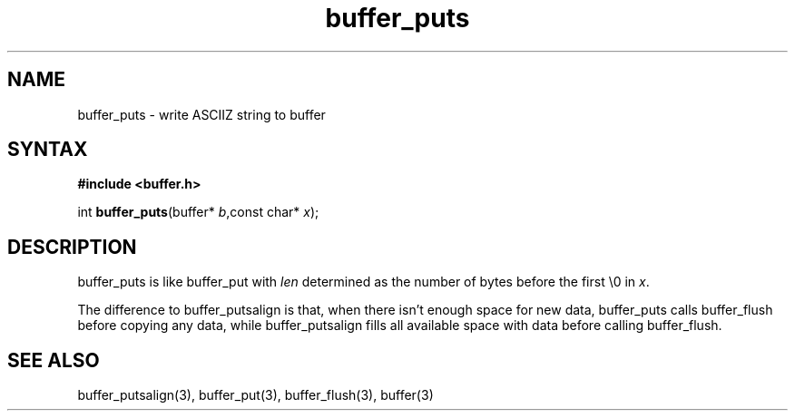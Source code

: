 .TH buffer_puts 3
.SH NAME
buffer_puts \- write ASCIIZ string to buffer
.SH SYNTAX
.B #include <buffer.h>

int \fBbuffer_puts\fP(buffer* \fIb\fR,const char* \fIx\fR);
.SH DESCRIPTION
buffer_puts is like buffer_put with \fIlen\fR determined as the number
of bytes before the first \\0 in \fIx\fR.

The difference to buffer_putsalign is that, when there isn't enough space
for new data, buffer_puts calls buffer_flush before copying any data,
while buffer_putsalign fills all available space with data before calling
buffer_flush.
.SH "SEE ALSO"
buffer_putsalign(3), buffer_put(3), buffer_flush(3), buffer(3)
